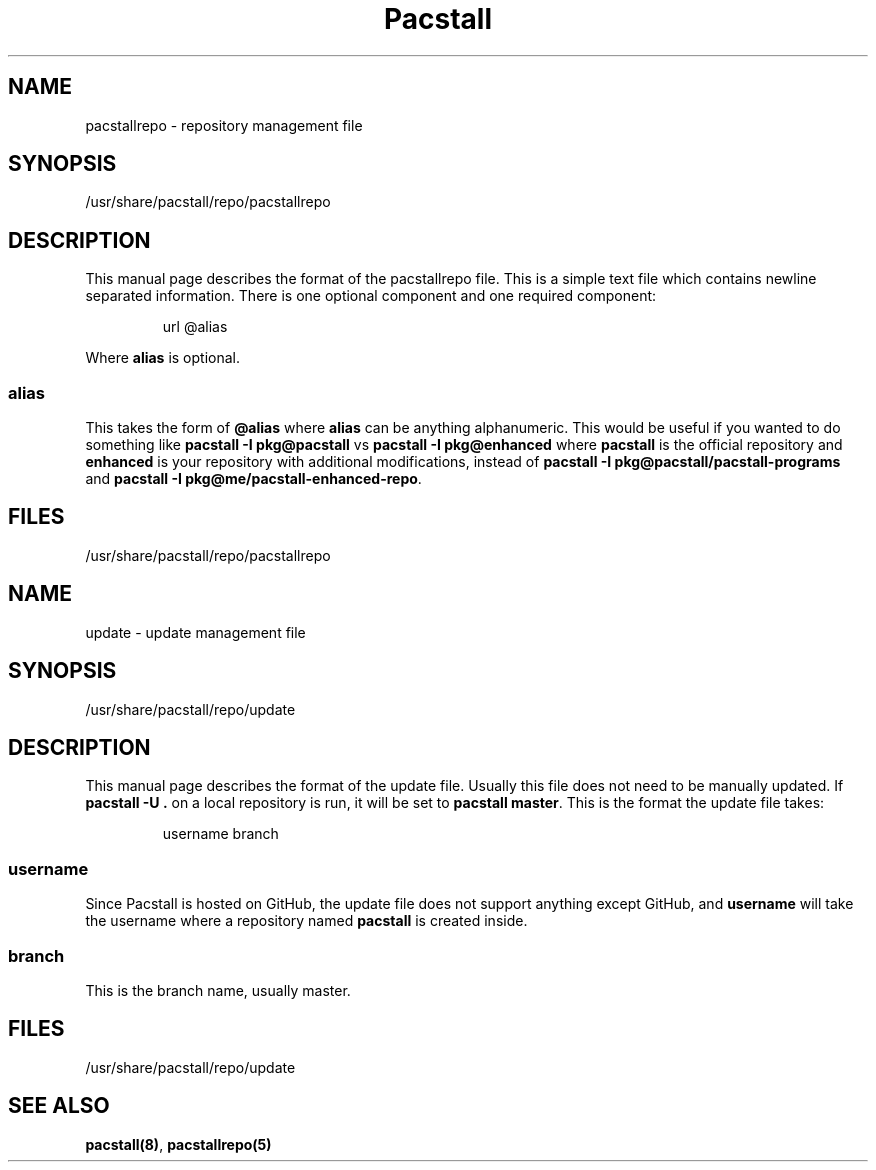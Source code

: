 .\" Automatically generated by Pandoc 3.1.3
.\"
.\" Define V font for inline verbatim, using C font in formats
.\" that render this, and otherwise B font.
.ie "\f[CB]x\f[]"x" \{\
. ftr V B
. ftr VI BI
. ftr VB B
. ftr VBI BI
.\}
.el \{\
. ftr V CR
. ftr VI CI
. ftr VB CB
. ftr VBI CBI
.\}
.TH "Pacstall" "5" "Aug 4, 2024" "Pacstall" "File Commands Manual"
.hy
.SH NAME
.PP
pacstallrepo - repository management file
.SH SYNOPSIS
.PP
/usr/share/pacstall/repo/pacstallrepo
.SH DESCRIPTION
.PP
This manual page describes the format of the pacstallrepo file.
This is a simple text file which contains newline separated information.
There is one optional component and one required component:
.RS
.PP
url \[at]alias
.RE
.PP
Where \f[B]alias\f[R] is optional.
.SS alias
.PP
This takes the form of \f[B]\[at]alias\f[R] where \f[B]alias\f[R] can be
anything alphanumeric.
This would be useful if you wanted to do something like \f[B]pacstall -I
pkg\[at]pacstall\f[R] vs \f[B]pacstall -I pkg\[at]enhanced\f[R] where
\f[B]pacstall\f[R] is the official repository and \f[B]enhanced\f[R] is
your repository with additional modifications, instead of \f[B]pacstall
-I pkg\[at]pacstall/pacstall-programs\f[R] and \f[B]pacstall -I
pkg\[at]me/pacstall-enhanced-repo\f[R].
.SH FILES
.PP
/usr/share/pacstall/repo/pacstallrepo
.SH NAME
.PP
update - update management file
.SH SYNOPSIS
.PP
/usr/share/pacstall/repo/update
.SH DESCRIPTION
.PP
This manual page describes the format of the update file.
Usually this file does not need to be manually updated.
If \f[B]pacstall -U .\f[R] on a local repository is run, it will be set
to \f[B]pacstall master\f[R].
This is the format the update file takes:
.RS
.PP
username branch
.RE
.SS username
.PP
Since Pacstall is hosted on GitHub, the update file does not support
anything except GitHub, and \f[B]username\f[R] will take the username
where a repository named \f[B]pacstall\f[R] is created inside.
.SS branch
.PP
This is the branch name, usually master.
.SH FILES
.PP
/usr/share/pacstall/repo/update
.SH SEE ALSO
.PP
\f[B]pacstall(8)\f[R], \f[B]pacstallrepo(5)\f[R]
